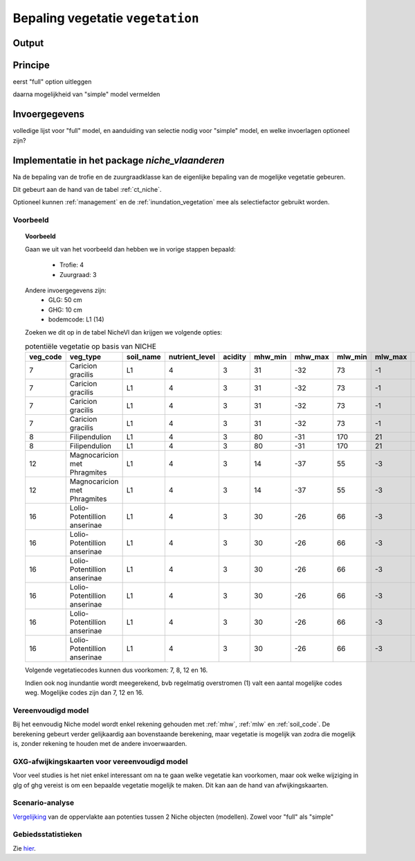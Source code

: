 
.. _vegetatie:

#################################
Bepaling vegetatie ``vegetation``
#################################

Output
======

Principe
========

eerst "full" option uitleggen

daarna mogelijkheid van "simple" model vermelden

Invoergegevens
==============

volledige lijst voor "full" model, en aanduiding van selectie nodig voor "simple" model, en welke invoerlagen optioneel zijn?



Implementatie in het package `niche_vlaanderen`
===============================================

Na de bepaling van de trofie en de zuurgraadklasse kan de eigenlijke bepaling van de mogelijke vegetatie gebeuren.

Dit gebeurt aan de hand van de tabel :ref:`ct_niche`.

Optioneel kunnen :ref:`management` en de :ref:`inundation_vegetation` mee als selectiefactor gebruikt worden.

Voorbeeld
---------

.. topic:: Voorbeeld

  Gaan we uit van het voorbeeld dan hebben we in vorige stappen bepaald:

   * Trofie: 4
   * Zuurgraad: 3
  
  Andere invoergegevens zijn:
   * GLG: 50 cm
   * GHG: 10 cm
   * bodemcode: L1 (14)

  Zoeken we dit op in de tabel NicheVl dan krijgen we volgende opties:

  .. csv-table:: potentiële vegetatie op basis van NICHE
    :header-rows: 1
    
    veg_code,veg_type,soil_name,nutrient_level,acidity,mhw_min,mhw_max,mlw_min,mlw_max,management,inundation
    7,Caricion gracilis,L1,4,3,31,-32,73,-1,1,1
    7,Caricion gracilis,L1,4,3,31,-32,73,-1,1,2
    7,Caricion gracilis,L1,4,3,31,-32,73,-1,3,1
    7,Caricion gracilis,L1,4,3,31,-32,73,-1,3,2
    8,Filipendulion,L1,4,3,80,-31,170,21,1,0
    8,Filipendulion,L1,4,3,80,-31,170,21,1,2
    12,Magnocaricion met Phragmites,L1,4,3,14,-37,55,-3,1,1
    12,Magnocaricion met Phragmites,L1,4,3,14,-37,55,-3,1,2
    16,Lolio-Potentillion anserinae,L1,4,3,30,-26,66,-3,2,0
    16,Lolio-Potentillion anserinae,L1,4,3,30,-26,66,-3,2,1
    16,Lolio-Potentillion anserinae,L1,4,3,30,-26,66,-3,2,2
    16,Lolio-Potentillion anserinae,L1,4,3,30,-26,66,-3,3,0
    16,Lolio-Potentillion anserinae,L1,4,3,30,-26,66,-3,3,1
    16,Lolio-Potentillion anserinae,L1,4,3,30,-26,66,-3,3,2

  Volgende vegetatiecodes kunnen dus voorkomen: 7, 8, 12 en 16.

  Indien ook nog inundantie wordt meegerekend, bvb regelmatig overstromen (1) valt een aantal mogelijke codes weg. Mogelijke codes zijn dan 7, 12 en 16.

.. _simple:

Vereenvoudigd model
-------------------

Bij het eenvoudig Niche model wordt enkel rekening gehouden met :ref:`mhw`, :ref:`mlw` en :ref:`soil_code`.
De berekening gebeurt verder gelijkaardig aan bovenstaande berekening, maar vegetatie is mogelijk van zodra die mogelijk is, zonder rekening te houden met de andere invoerwaarden.

.. _deviation:

GXG-afwijkingskaarten voor vereenvoudigd model
----------------------------------------------

Voor veel studies is het niet enkel interessant om na te gaan welke vegetatie kan voorkomen, maar ook welke wijziging in glg of ghg vereist is om een bepaalde vegetatie mogelijk te maken.
Dit kan aan de hand van afwijkingskaarten.

.. _scenario_analysis:

Scenario-analyse
----------------

`Vergelijking <https://inbo.github.io/niche_vlaanderen/advanced_usage.html#Comparing-Niche-classes>`_ van de oppervlakte aan potenties tussen 2 Niche objecten (modellen).
Zowel voor "full" als "simple"

Gebiedsstatistieken
-------------------

Zie `hier <https://inbo.github.io/niche_vlaanderen/advanced_usage.html#Creating-statistics-per-shape-object>`_.
